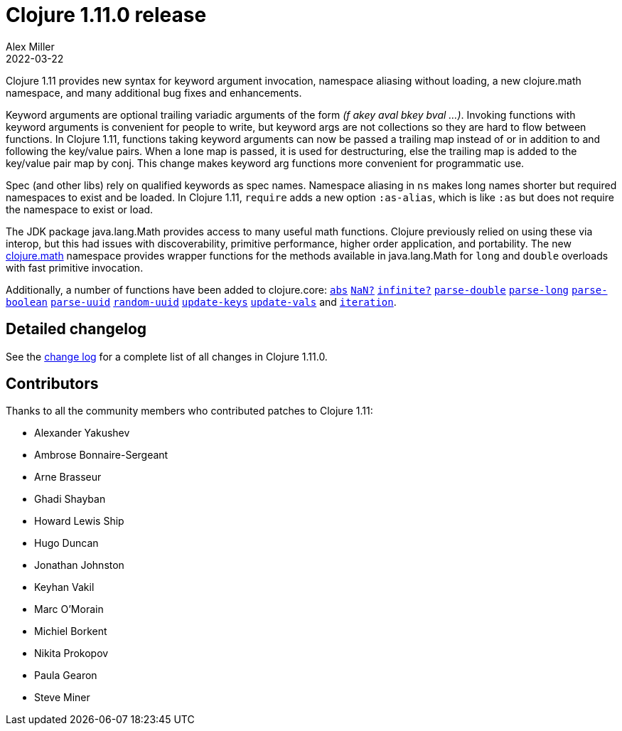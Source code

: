 = Clojure 1.11.0 release
Alex Miller
2022-03-22
:jbake-type: post

ifdef::env-github,env-browser[:outfilesuffix: .adoc]

Clojure 1.11 provides new syntax for keyword argument invocation, namespace aliasing without loading, a new clojure.math namespace, and many additional bug fixes and enhancements.

Keyword arguments are optional trailing variadic arguments of the form _(f akey aval bkey bval ...​)_. Invoking functions with keyword arguments is convenient for people to write, but keyword args are not collections so they are hard to flow between functions. In Clojure 1.11, functions taking keyword arguments can now be passed a trailing map instead of or in addition to and following the key/value pairs. When a lone map is passed, it is used for destructuring, else the trailing map is added to the key/value pair map by conj. This change makes keyword arg functions more convenient for programmatic use.

Spec (and other libs) rely on qualified keywords as spec names. Namespace aliasing in `ns` makes long names shorter but required namespaces to exist and be loaded. In Clojure 1.11, `require` adds a new option `:as-alias`, which is like `:as` but does not require the namespace to exist or load.

The JDK package java.lang.Math provides access to many useful math functions. Clojure previously relied on using these via interop, but this had issues with discoverability, primitive performance, higher order application, and portability. The new https://clojure.github.io/clojure/branch-master/index.html#clojure.math[clojure.math] namespace provides wrapper functions for the methods available in java.lang.Math for `long` and `double` overloads with fast primitive invocation.

Additionally, a number of functions have been added to clojure.core: https://clojure.github.io/clojure/branch-master/clojure.core-api.html#clojure.core/abs[`abs`] https://clojure.github.io/clojure/branch-master/clojure.core-api.html#clojure.core/NaN?[`NaN?`] https://clojure.github.io/clojure/branch-master/clojure.core-api.html#clojure.core/infinite?[`infinite?`] https://clojure.github.io/clojure/branch-master/clojure.core-api.html#clojure.core/parse-double[`parse-double`] https://clojure.github.io/clojure/branch-master/clojure.core-api.html#clojure.core/parse-long[`parse-long`] https://clojure.github.io/clojure/branch-master/clojure.core-api.html#clojure.core/parse-boolean[`parse-boolean`] https://clojure.github.io/clojure/branch-master/clojure.core-api.html#clojure.core/parse-uuid[`parse-uuid`] https://clojure.github.io/clojure/branch-master/clojure.core-api.html#clojure.core/random-uuid[`random-uuid`] https://clojure.github.io/clojure/branch-master/clojure.core-api.html#clojure.core/update-keys[`update-keys`] https://clojure.github.io/clojure/branch-master/clojure.core-api.html#clojure.core/update-vals[`update-vals`] and https://clojure.github.io/clojure/branch-master/clojure.core-api.html#clojure.core/iteration[`iteration`].

## Detailed changelog

See the https://github.com/clojure/clojure/blob/master/changes.md#changes-to-clojure-in-version-1110[change log] for a complete list of all changes in Clojure 1.11.0.

## Contributors

Thanks to all the community members who contributed patches to Clojure 1.11:

* Alexander Yakushev
* Ambrose Bonnaire-Sergeant
* Arne Brasseur
* Ghadi Shayban
* Howard Lewis Ship
* Hugo Duncan
* Jonathan Johnston
* Keyhan Vakil
* Marc O'Morain
* Michiel Borkent
* Nikita Prokopov
* Paula Gearon
* Steve Miner
